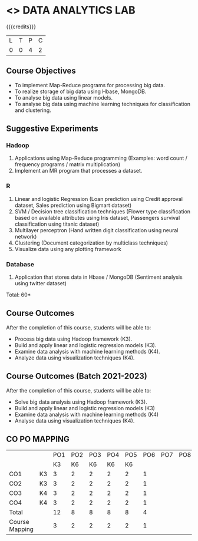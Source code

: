 * <<<CP1211>>> DATA ANALYTICS LAB
:properties:
:author: S Rajalakshmi, R Priyadharsini
:date: 28 June 2018
:end:

#+startup: showall

{{{credits}}}
|L|T|P|C|
|0|0|4|2|

** Course Objectives
- To implement Map-Reduce programs for processing big data.
- To realize storage of big data using Hbase, MongoDB.
- To analyse big data using linear models.
- To analyse big data using machine learning techniques for
  classification and clustering.

** Suggestive Experiments
*** Hadoop 
1. Applications using Map-Reduce programming (Examples: word count /
   frequency programs / matrix multiplication)
2. Implement an MR program that processes a dataset.

*** R
3. Linear and logistic Regression (Loan prediction using Credit
   approval dataset, Sales prediction using Bigmart dataset)
4. SVM / Decision tree classification techniques (Flower type
   classification based on available attributes using Iris dataset,
   Passengers survival classification using titanic dataset)
5. Multilayer perceptron (Hand written digit classification using
   neural network)
6. Clustering (Document categorization by multiclass techniques)
7. Visualize data using any plotting framework

*** Database
8. Application that stores data in Hbase / MongoDB (Sentiment analysis
   using twitter dataset)

\hfill *Total: 60*

** Course Outcomes
After the completion of this course, students will be able to: 
- Process big data using Hadoop framework (K3).
- Build and apply linear and logistic regression models (K3).
- Examine data analysis with machine learning methods (K4).
- Analyze data using visualization techniques (K4).

** Course Outcomes (Batch 2021-2023)
After the completion of this course, students will be able to: 
- Solve big data analysis using Hadoop framework (K3).
- Build and apply linear and logistic regression models (K3) 
- Examine data analysis with machine learning methods (K4)
- Analyse data  using visualization techniques (K4).

** CO PO MAPPING 
#+NAME: co-po-mapping
|                |    |PO1 | PO2 | PO3 | PO4 | PO5 | PO6 | PO7 | PO8 | PO9 | PO10 | PO11 | 
|                |    | K3 | K6  |  K6 |  K6 | K6  |     |     |     |     |      |      |     
| CO1            | K3 |  3 |  2  |  2  |  2  |  2  |  1  |     |     |     |      |      |    
| CO2            | K3 |  3 |  2  |  2  |  2  |  2  |  1  |     |     |     |      |      |  
| CO3            | K4 |  3 |  2  |  2  |  2  |  2  |  1  |     |     |     |      |      | 
| CO4            | K4 |  3 |  2  |  2  |  2  |  2  |  1  |     |     |     |      |      | 
| Total          |    |  12|  8  |  8  |  8  |  8  |  4  |     |     |     |      |      |   
| Course Mapping |    |  3 |  2  |  2  |  2  |  2  |  1  |     |     |     |      |      |

